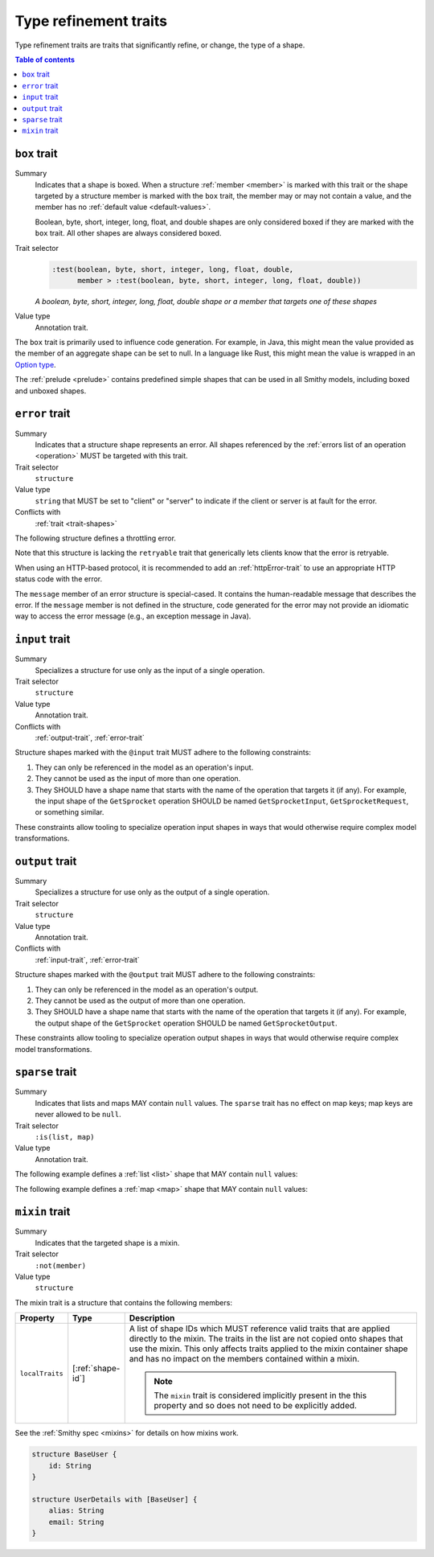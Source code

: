 ======================
Type refinement traits
======================

Type refinement traits are traits that significantly refine, or change,
the type of a shape.

.. contents:: Table of contents
    :depth: 1
    :local:
    :backlinks: none


.. smithy-trait:: smithy.api#box
.. _box-trait:

-------------
``box`` trait
-------------

Summary
    Indicates that a shape is boxed. When a structure :ref:`member <member>` is
    marked with this trait or the shape targeted by a structure member is marked
    with the ``box`` trait, the member may or may not contain a value, and the
    member has no :ref:`default value <default-values>`.

    Boolean, byte, short, integer, long, float, and double shapes are only
    considered boxed if they are marked with the ``box`` trait. All other
    shapes are always considered boxed.
Trait selector
    .. code-block:: none

        :test(boolean, byte, short, integer, long, float, double,
              member > :test(boolean, byte, short, integer, long, float, double))

    *A boolean, byte, short, integer, long, float, double shape or a member that targets one of these shapes*
Value type
    Annotation trait.

The ``box`` trait is primarily used to influence code generation. For example,
in Java, this might mean the value provided as the member of an aggregate
shape can be set to null. In a language like Rust, this might mean the value
is wrapped in an `Option type`_.

.. tabs::

    .. code-tab:: smithy

        @box
        integer BoxedInteger

    .. code-tab:: json

        {
            "smithy": "1.0",
            "shapes": {
                "smithy.example#BoxedInteger": {
                    "type": "integer",
                    "traits": {
                        "smithy.api#box": {}
                    }
                }
            }
        }

The :ref:`prelude <prelude>` contains predefined simple shapes that can be
used in all Smithy models, including boxed and unboxed shapes.


.. smithy-trait:: smithy.api#error
.. _error-trait:

---------------
``error`` trait
---------------

Summary
    Indicates that a structure shape represents an error. All shapes
    referenced by the :ref:`errors list of an operation <operation>`
    MUST be targeted with this trait.
Trait selector
    ``structure``
Value type
    ``string`` that MUST be set to "client" or "server" to indicate if the
    client or server is at fault for the error.
Conflicts with
    :ref:`trait <trait-shapes>`

The following structure defines a throttling error.

.. tabs::

    .. code-tab:: smithy

        @error("client")
        structure ThrottlingError {}

Note that this structure is lacking the ``retryable`` trait that generically
lets clients know that the error is retryable.

.. tabs::

    .. code-tab:: smithy

        @error("client")
        @retryable
        structure ThrottlingError {}

When using an HTTP-based protocol, it is recommended to add an
:ref:`httpError-trait` to use an appropriate HTTP status code with
the error.

.. tabs::

    .. code-tab:: smithy

        @error("client")
        @retryable
        @httpError(429)
        structure ThrottlingError {}

The ``message`` member of an error structure is special-cased. It contains
the human-readable message that describes the error. If the ``message`` member
is not defined in the structure, code generated for the error may not provide
an idiomatic way to access the error message (e.g., an exception message
in Java).

.. tabs::

    .. code-tab:: smithy

        @error("client")
        @retryable
        @httpError(429)
        structure ThrottlingError {
            @required
            message: String
        }


.. smithy-trait:: smithy.api#input
.. _input-trait:

---------------
``input`` trait
---------------

Summary
    Specializes a structure for use only as the input of a single operation.
Trait selector
    ``structure``
Value type
    Annotation trait.
Conflicts with
    :ref:`output-trait`, :ref:`error-trait`

Structure shapes marked with the ``@input`` trait MUST adhere to the
following constraints:

1. They can only be referenced in the model as an operation's input.
2. They cannot be used as the input of more than one operation.
3. They SHOULD have a shape name that starts with the name of the
   operation that targets it (if any). For example, the input shape of the
   ``GetSprocket`` operation SHOULD be named ``GetSprocketInput``,
   ``GetSprocketRequest``, or something similar.

These constraints allow tooling to specialize operation input shapes in
ways that would otherwise require complex model transformations.


.. smithy-trait:: smithy.api#output
.. _output-trait:

----------------
``output`` trait
----------------

Summary
    Specializes a structure for use only as the output of a single operation.
Trait selector
    ``structure``
Value type
    Annotation trait.
Conflicts with
    :ref:`input-trait`, :ref:`error-trait`

Structure shapes marked with the ``@output`` trait MUST adhere to the
following constraints:

1. They can only be referenced in the model as an operation's output.
2. They cannot be used as the output of more than one operation.
3. They SHOULD have a shape name that starts with the name of the
   operation that targets it (if any). For example, the output shape of the
   ``GetSprocket`` operation SHOULD be named ``GetSprocketOutput``.

These constraints allow tooling to specialize operation output shapes in
ways that would otherwise require complex model transformations.


.. smithy-trait:: smithy.api#sparse
.. _sparse-trait:

----------------
``sparse`` trait
----------------

Summary
    Indicates that lists and maps MAY contain ``null`` values. The ``sparse``
    trait has no effect on map keys; map keys are never allowed to be ``null``.
Trait selector
    ``:is(list, map)``
Value type
    Annotation trait.

The following example defines a :ref:`list <list>` shape that MAY contain
``null`` values:

.. tabs::

    .. code-tab:: smithy

        @sparse
        list SparseList {
            member: String
        }

    .. code-tab:: json

        {
            "smithy": "1.0",
            "shapes": {
                "smithy.example#SparseList": {
                    "type": "list",
                    "member": {
                        "target": "smithy.api#String",
                    },
                    "traits": {
                        "smithy.api#sparse": {}
                    }
                }
            }
        }

The following example defines a :ref:`map <map>` shape that MAY contain
``null`` values:

.. tabs::

    .. code-tab:: smithy

        @sparse
        map SparseMap {
            key: String
            value: String
        }

    .. code-tab:: json

        {
            "smithy": "1.0",
            "shapes": {
                "smithy.example#SparseMap": {
                    "type": "map",
                    "key": {
                        "target": "smithy.api#String"
                    },
                    "value": {
                        "target": "smithy.api#String"
                    },
                    "traits": {
                        "smithy.api#sparse": {}
                    }
                }
            }
        }

.. _mixin-trait:

---------------
``mixin`` trait
---------------

Summary
    Indicates that the targeted shape is a mixin.
Trait selector
    ``:not(member)``
Value type
    ``structure``

The mixin trait is a structure that contains the following members:

.. list-table::
    :header-rows: 1
    :widths: 10 10 80

    * - Property
      - Type
      - Description
    * - ``localTraits``
      - [:ref:`shape-id`]
      - A list of shape IDs which MUST reference valid traits that are applied
        directly to the mixin. The traits in the list are not copied onto
        shapes that use the mixin. This only affects traits applied to the
        mixin container shape and has no impact on the members contained within
        a mixin.

        .. note::

            The ``mixin`` trait is considered implicitly present in the this
            property and so does not need to be explicitly added.

See the :ref:`Smithy spec <mixins>` for details on how mixins work.

.. code-block:: smithy

    structure BaseUser {
        id: String
    }

    structure UserDetails with [BaseUser] {
        alias: String
        email: String
    }

.. _Option type: https://doc.rust-lang.org/std/option/enum.Option.html
